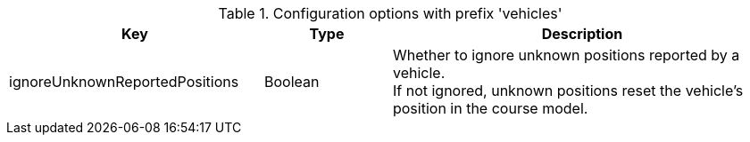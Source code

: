 .Configuration options with prefix 'vehicles'
[cols="2,1,3", options="header"]
|===
|Key
|Type
|Description

|ignoreUnknownReportedPositions
|Boolean
|Whether to ignore unknown positions reported by a vehicle. +
If not ignored, unknown positions reset the vehicle's position in the course model.

|===

